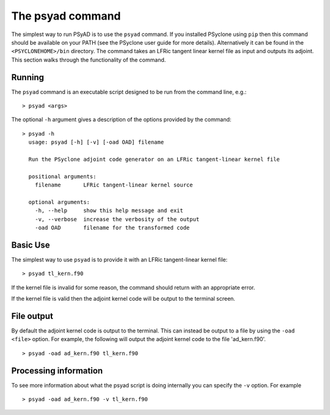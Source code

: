 .. -----------------------------------------------------------------------------
.. BSD 3-Clause License
..
.. Copyright (c) 2021, Science and Technology Facilities Council.
.. All rights reserved.
..
.. Redistribution and use in source and binary forms, with or without
.. modification, are permitted provided that the following conditions are met:
..
.. * Redistributions of source code must retain the above copyright notice, this
..   list of conditions and the following disclaimer.
..
.. * Redistributions in binary form must reproduce the above copyright notice,
..   this list of conditions and the following disclaimer in the documentation
..   and/or other materials provided with the distribution.
..
.. * Neither the name of the copyright holder nor the names of its
..   contributors may be used to endorse or promote products derived from
..   this software without specific prior written permission.
..
.. THIS SOFTWARE IS PROVIDED BY THE COPYRIGHT HOLDERS AND CONTRIBUTORS
.. "AS IS" AND ANY EXPRESS OR IMPLIED WARRANTIES, INCLUDING, BUT NOT
.. LIMITED TO, THE IMPLIED WARRANTIES OF MERCHANTABILITY AND FITNESS
.. FOR A PARTICULAR PURPOSE ARE DISCLAIMED. IN NO EVENT SHALL THE
.. COPYRIGHT HOLDER OR CONTRIBUTORS BE LIABLE FOR ANY DIRECT, INDIRECT,
.. INCIDENTAL, SPECIAL, EXEMPLARY, OR CONSEQUENTIAL DAMAGES (INCLUDING,
.. BUT NOT LIMITED TO, PROCUREMENT OF SUBSTITUTE GOODS OR SERVICES;
.. LOSS OF USE, DATA, OR PROFITS; OR BUSINESS INTERRUPTION) HOWEVER
.. CAUSED AND ON ANY THEORY OF LIABILITY, WHETHER IN CONTRACT, STRICT
.. LIABILITY, OR TORT (INCLUDING NEGLIGENCE OR OTHERWISE) ARISING IN
.. ANY WAY OUT OF THE USE OF THIS SOFTWARE, EVEN IF ADVISED OF THE
.. POSSIBILITY OF SUCH DAMAGE.
.. -----------------------------------------------------------------------------
.. Written by R. W. Ford and A. R. Porter, STFC Daresbury Lab

.. _psyad_command:

The psyad command
=================

The simplest way to run PSyAD is to use the ``psyad`` command. If you
installed PSyclone using ``pip`` then this command should be available
on your PATH (see the PSyclone user guide for more
details). Alternatively it can be found in the ``<PSYCLONEHOME>/bin``
directory. The command takes an LFRic tangent linear kernel file as
input and outputs its adjoint. This section walks through the
functionality of the command.

Running
-------

The ``psyad`` command is an executable script designed to be run from the
command line, e.g.:
::

  > psyad <args>

The optional ``-h`` argument gives a description of the options provided
by the command:

.. parsed-literal::
		
  > psyad -h
    usage: psyad [-h] [-v] [-oad OAD] filename

    Run the PSyclone adjoint code generator on an LFRic tangent-linear kernel file

    positional arguments:
      filename       LFRic tangent-linear kernel source

    optional arguments:
      -h, --help     show this help message and exit
      -v, --verbose  increase the verbosity of the output
      -oad OAD       filename for the transformed code

Basic Use
---------

The simplest way to use ``psyad`` is to provide it with an LFRic
tangent-linear kernel file::

    > psyad tl_kern.f90

If the kernel file is invalid for some reason, the command should
return with an appropriate error.

If the kernel file is valid then the adjoint kernel code will be
output to the terminal screen.

File output
-----------

By default the adjoint kernel code is
output to the terminal. This can instead be output to a file by using the
``-oad <file>`` option. For example, the
following will output the adjoint kernel code to the file 'ad_kern.f90'.
::

    > psyad -oad ad_kern.f90 tl_kern.f90

Processing information
----------------------

To see more information about what the psyad script is doing
internally you can specify the ``-v`` option. For example
::

   > psyad -oad ad_kern.f90 -v tl_kern.f90

